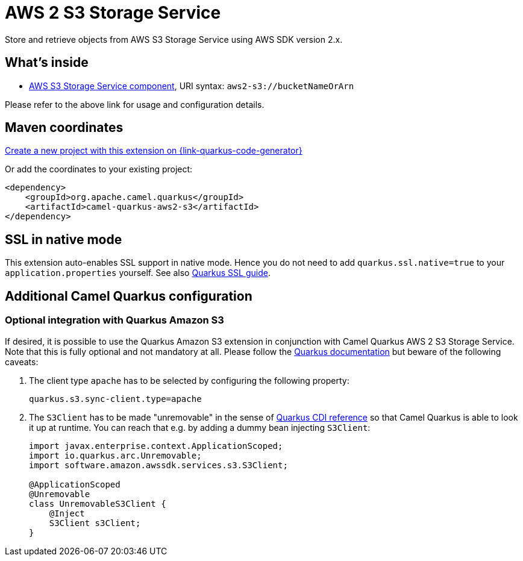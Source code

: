 // Do not edit directly!
// This file was generated by camel-quarkus-maven-plugin:update-extension-doc-page
[id="extensions-aws2-s3"]
= AWS 2 S3 Storage Service
:page-aliases: extensions/aws2-s3.adoc
:linkattrs:
:cq-artifact-id: camel-quarkus-aws2-s3
:cq-native-supported: true
:cq-status: Stable
:cq-status-deprecation: Stable
:cq-description: Store and retrieve objects from AWS S3 Storage Service using AWS SDK version 2.x.
:cq-deprecated: false
:cq-jvm-since: 1.0.0
:cq-native-since: 1.0.0

ifeval::[{doc-show-badges} == true]
[.badges]
[.badge-key]##JVM since##[.badge-supported]##1.0.0## [.badge-key]##Native since##[.badge-supported]##1.0.0##
endif::[]

Store and retrieve objects from AWS S3 Storage Service using AWS SDK version 2.x.

[id="extensions-aws2-s3-whats-inside"]
== What's inside

* xref:{cq-camel-components}::aws2-s3-component.adoc[AWS S3 Storage Service component], URI syntax: `aws2-s3://bucketNameOrArn`

Please refer to the above link for usage and configuration details.

[id="extensions-aws2-s3-maven-coordinates"]
== Maven coordinates

https://{link-quarkus-code-generator}/?extension-search=camel-quarkus-aws2-s3[Create a new project with this extension on {link-quarkus-code-generator}, window="_blank"]

Or add the coordinates to your existing project:

[source,xml]
----
<dependency>
    <groupId>org.apache.camel.quarkus</groupId>
    <artifactId>camel-quarkus-aws2-s3</artifactId>
</dependency>
----
ifeval::[{doc-show-user-guide-link} == true]
Check the xref:user-guide/index.adoc[User guide] for more information about writing Camel Quarkus applications.
endif::[]

[id="extensions-aws2-s3-ssl-in-native-mode"]
== SSL in native mode

This extension auto-enables SSL support in native mode. Hence you do not need to add
`quarkus.ssl.native=true` to your `application.properties` yourself. See also
https://quarkus.io/guides/native-and-ssl[Quarkus SSL guide].

[id="extensions-aws2-s3-additional-camel-quarkus-configuration"]
== Additional Camel Quarkus configuration

[id="extensions-aws2-s3-optional-integration-with-quarkus-amazon-s3"]
=== Optional integration with Quarkus Amazon S3

If desired, it is possible to use the Quarkus Amazon S3 extension in conjunction with Camel Quarkus AWS 2 S3 Storage Service.
Note that this is fully optional and not mandatory at all.
Please follow the https://quarkus.io/guides/amazon-s3#configuring-s3-clients[Quarkus documentation] but beware of the following caveats:

1. The client type `apache` has to be selected by configuring the following property:
+
[source,properties]
----
quarkus.s3.sync-client.type=apache
----

2. The `S3Client` has to be made "unremovable" in the sense of https://quarkus.io/guides/cdi-reference#remove_unused_beans[Quarkus CDI reference] so that Camel Quarkus is able to look it up at runtime.
You can reach that e.g. by adding a dummy bean injecting `S3Client`:
+
[source,java]
----
import javax.enterprise.context.ApplicationScoped;
import io.quarkus.arc.Unremovable;
import software.amazon.awssdk.services.s3.S3Client;

@ApplicationScoped
@Unremovable
class UnremovableS3Client {
    @Inject
    S3Client s3Client;
}
----
